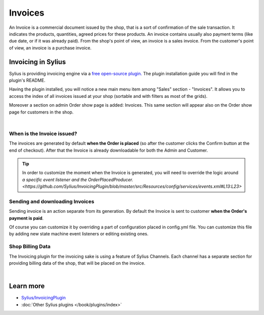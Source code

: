 .. index::
   single: Invoices

.. rst-class:: plugin-feature

Invoices
========

An Invoice is a commercial document issued by the shop, that is a sort of confirmation of the sale transaction. It indicates the
products, quantities, agreed prices for these products. An invoice contains usually also payment terms (like due date,
or if it was already paid). From the shop's point of view, an invoice is a sales invoice. From the customer's point of view,
an invoice is a purchase invoice.

Invoicing in Sylius
-------------------

Sylius is providing invoicing engine via a `free open-source plugin. <https://github.com/Sylius/InvoicingPlugin>`_
The plugin installation guide you will find in the plugin's README.

Having the plugin installed, you will notice a new main menu item among "Sales" section - "Invoices". It allows you to access the index
of all invoices issued at your shop (sortable and with filters as most of the grids).

Moreover a section on admin Order show page is added: Invoices. This same section will appear also
on the Order show page for customers in the shop.

.. image:: ../../_images/order_invoices.png
    :align: center
    :scale: 70%

|

When is the Invoice issued?
~~~~~~~~~~~~~~~~~~~~~~~~~~~

The invoices are generated by default **when the Order is placed** (so after the customer clicks the Confirm button at the end of checkout).
After that the Invoice is already downloadable for both the Admin and Customer.

.. tip::

    In order to customize the moment when the Invoice is generated, you will need to override the logic around
    `a specific event listener and the OrderPlacedProducer. <https://github.com/Sylius/InvoicingPlugin/blob/master/src/Resources/config/services/events.xml#L13:L23>`

Sending and downloading Invoices
~~~~~~~~~~~~~~~~~~~~~~~~~~~~~~~~

Sending invoice is an action separate from its generation.
By default the Invoice is sent to customer **when the Order's payment is paid**.

Of course you can customize it by overriding a part of configuration placed in config.yml file.
You can customize this file by adding new state machine event listeners or editing existing ones.

Shop Billing Data
~~~~~~~~~~~~~~~~~

The Invoicing plugin for the invoicing sake is using a feature of Sylius Channels.
Each channel has a separate section for providing billing data of the shop, that will be placed on the invoice.

.. image:: ../../_images/shop_billing_data.png
    :align: center
    :scale: 70%

|

.. image:: ../../_images/invoice.png
    :align: center
    :scale: 70%

Learn more
----------

* `Sylius/InvoicingPlugin <https://github.com/Sylius/InvoicingPlugin>`_
* :doc:`Other Sylius plugins </book/plugins/index>`
